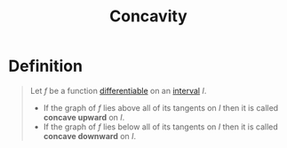 :PROPERTIES:
:ID:       1e635710-fe6e-40ef-914a-022e2b01eb9c
:END:
#+title: Concavity
#+filetags: calculus

* Definition
#+begin_quote
Let \(f\) be a function [[id:086cb8a0-bd8b-465a-8b0c-65d60f454421][differentiable]] on an [[id:a995fc0e-d695-4662-a94f-4daad08de069][interval]] \(I\).
- If the graph of \(f\) lies above all of its tangents on \(I\) then it is called *concave upward* on \(I\).
- If the graph of \(f\) lies below all of its tangents on \(I\) then it is called *concave downward* on \(I\).
#+end_quote
